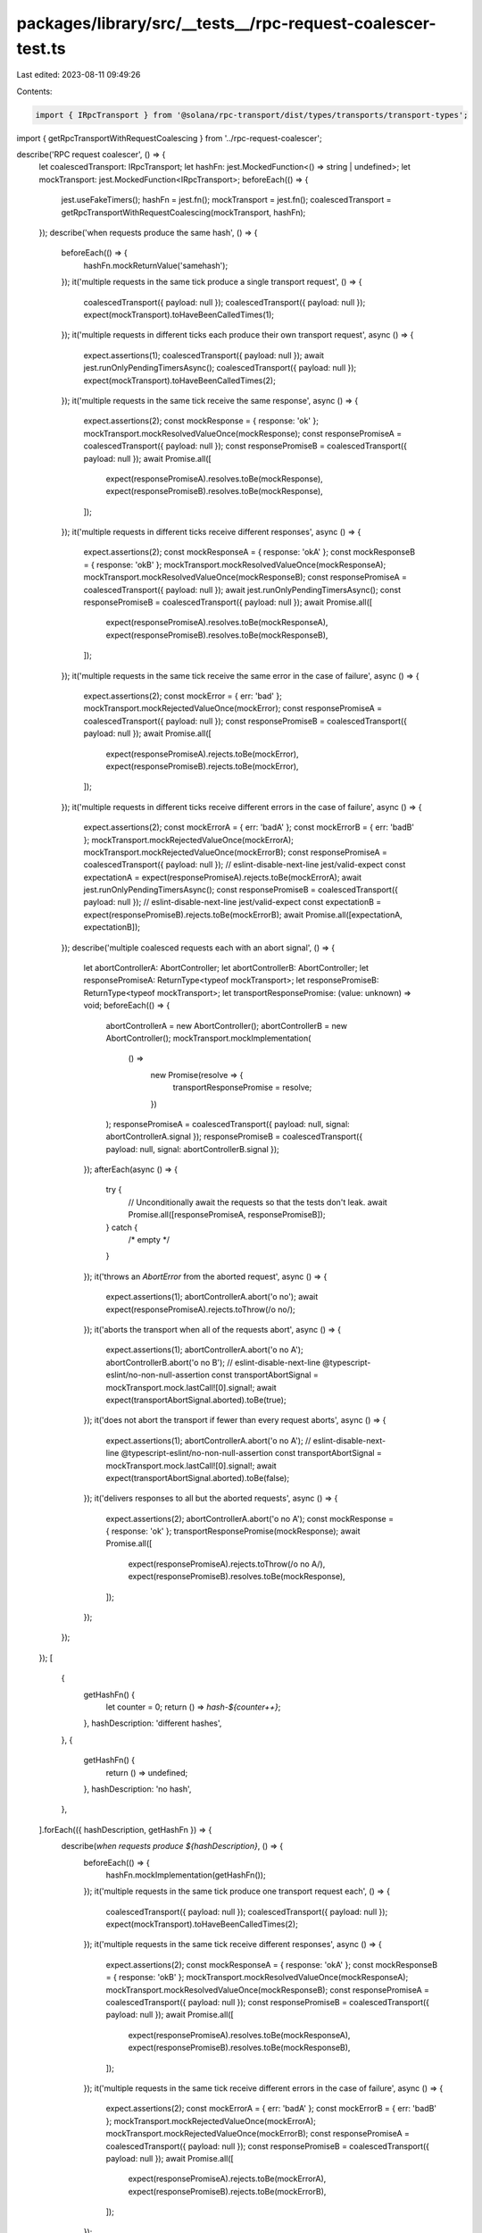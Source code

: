 packages/library/src/__tests__/rpc-request-coalescer-test.ts
============================================================

Last edited: 2023-08-11 09:49:26

Contents:

.. code-block:: ts

    import { IRpcTransport } from '@solana/rpc-transport/dist/types/transports/transport-types';

import { getRpcTransportWithRequestCoalescing } from '../rpc-request-coalescer';

describe('RPC request coalescer', () => {
    let coalescedTransport: IRpcTransport;
    let hashFn: jest.MockedFunction<() => string | undefined>;
    let mockTransport: jest.MockedFunction<IRpcTransport>;
    beforeEach(() => {
        jest.useFakeTimers();
        hashFn = jest.fn();
        mockTransport = jest.fn();
        coalescedTransport = getRpcTransportWithRequestCoalescing(mockTransport, hashFn);
    });
    describe('when requests produce the same hash', () => {
        beforeEach(() => {
            hashFn.mockReturnValue('samehash');
        });
        it('multiple requests in the same tick produce a single transport request', () => {
            coalescedTransport({ payload: null });
            coalescedTransport({ payload: null });
            expect(mockTransport).toHaveBeenCalledTimes(1);
        });
        it('multiple requests in different ticks each produce their own transport request', async () => {
            expect.assertions(1);
            coalescedTransport({ payload: null });
            await jest.runOnlyPendingTimersAsync();
            coalescedTransport({ payload: null });
            expect(mockTransport).toHaveBeenCalledTimes(2);
        });
        it('multiple requests in the same tick receive the same response', async () => {
            expect.assertions(2);
            const mockResponse = { response: 'ok' };
            mockTransport.mockResolvedValueOnce(mockResponse);
            const responsePromiseA = coalescedTransport({ payload: null });
            const responsePromiseB = coalescedTransport({ payload: null });
            await Promise.all([
                expect(responsePromiseA).resolves.toBe(mockResponse),
                expect(responsePromiseB).resolves.toBe(mockResponse),
            ]);
        });
        it('multiple requests in different ticks receive different responses', async () => {
            expect.assertions(2);
            const mockResponseA = { response: 'okA' };
            const mockResponseB = { response: 'okB' };
            mockTransport.mockResolvedValueOnce(mockResponseA);
            mockTransport.mockResolvedValueOnce(mockResponseB);
            const responsePromiseA = coalescedTransport({ payload: null });
            await jest.runOnlyPendingTimersAsync();
            const responsePromiseB = coalescedTransport({ payload: null });
            await Promise.all([
                expect(responsePromiseA).resolves.toBe(mockResponseA),
                expect(responsePromiseB).resolves.toBe(mockResponseB),
            ]);
        });
        it('multiple requests in the same tick receive the same error in the case of failure', async () => {
            expect.assertions(2);
            const mockError = { err: 'bad' };
            mockTransport.mockRejectedValueOnce(mockError);
            const responsePromiseA = coalescedTransport({ payload: null });
            const responsePromiseB = coalescedTransport({ payload: null });
            await Promise.all([
                expect(responsePromiseA).rejects.toBe(mockError),
                expect(responsePromiseB).rejects.toBe(mockError),
            ]);
        });
        it('multiple requests in different ticks receive different errors in the case of failure', async () => {
            expect.assertions(2);
            const mockErrorA = { err: 'badA' };
            const mockErrorB = { err: 'badB' };
            mockTransport.mockRejectedValueOnce(mockErrorA);
            mockTransport.mockRejectedValueOnce(mockErrorB);
            const responsePromiseA = coalescedTransport({ payload: null });
            // eslint-disable-next-line jest/valid-expect
            const expectationA = expect(responsePromiseA).rejects.toBe(mockErrorA);
            await jest.runOnlyPendingTimersAsync();
            const responsePromiseB = coalescedTransport({ payload: null });
            // eslint-disable-next-line jest/valid-expect
            const expectationB = expect(responsePromiseB).rejects.toBe(mockErrorB);
            await Promise.all([expectationA, expectationB]);
        });
        describe('multiple coalesced requests each with an abort signal', () => {
            let abortControllerA: AbortController;
            let abortControllerB: AbortController;
            let responsePromiseA: ReturnType<typeof mockTransport>;
            let responsePromiseB: ReturnType<typeof mockTransport>;
            let transportResponsePromise: (value: unknown) => void;
            beforeEach(() => {
                abortControllerA = new AbortController();
                abortControllerB = new AbortController();
                mockTransport.mockImplementation(
                    () =>
                        new Promise(resolve => {
                            transportResponsePromise = resolve;
                        })
                );
                responsePromiseA = coalescedTransport({ payload: null, signal: abortControllerA.signal });
                responsePromiseB = coalescedTransport({ payload: null, signal: abortControllerB.signal });
            });
            afterEach(async () => {
                try {
                    // Unconditionally await the requests so that the tests don't leak.
                    await Promise.all([responsePromiseA, responsePromiseB]);
                } catch {
                    /* empty */
                }
            });
            it('throws an `AbortError` from the aborted request', async () => {
                expect.assertions(1);
                abortControllerA.abort('o no');
                await expect(responsePromiseA).rejects.toThrow(/o no/);
            });
            it('aborts the transport when all of the requests abort', async () => {
                expect.assertions(1);
                abortControllerA.abort('o no A');
                abortControllerB.abort('o no B');
                // eslint-disable-next-line @typescript-eslint/no-non-null-assertion
                const transportAbortSignal = mockTransport.mock.lastCall![0].signal!;
                await expect(transportAbortSignal.aborted).toBe(true);
            });
            it('does not abort the transport if fewer than every request aborts', async () => {
                expect.assertions(1);
                abortControllerA.abort('o no A');
                // eslint-disable-next-line @typescript-eslint/no-non-null-assertion
                const transportAbortSignal = mockTransport.mock.lastCall![0].signal!;
                await expect(transportAbortSignal.aborted).toBe(false);
            });
            it('delivers responses to all but the aborted requests', async () => {
                expect.assertions(2);
                abortControllerA.abort('o no A');
                const mockResponse = { response: 'ok' };
                transportResponsePromise(mockResponse);
                await Promise.all([
                    expect(responsePromiseA).rejects.toThrow(/o no A/),
                    expect(responsePromiseB).resolves.toBe(mockResponse),
                ]);
            });
        });
    });
    [
        {
            getHashFn() {
                let counter = 0;
                return () => `hash-${counter++}`;
            },
            hashDescription: 'different hashes',
        },
        {
            getHashFn() {
                return () => undefined;
            },
            hashDescription: 'no hash',
        },
    ].forEach(({ hashDescription, getHashFn }) => {
        describe(`when requests produce ${hashDescription}`, () => {
            beforeEach(() => {
                hashFn.mockImplementation(getHashFn());
            });
            it('multiple requests in the same tick produce one transport request each', () => {
                coalescedTransport({ payload: null });
                coalescedTransport({ payload: null });
                expect(mockTransport).toHaveBeenCalledTimes(2);
            });
            it('multiple requests in the same tick receive different responses', async () => {
                expect.assertions(2);
                const mockResponseA = { response: 'okA' };
                const mockResponseB = { response: 'okB' };
                mockTransport.mockResolvedValueOnce(mockResponseA);
                mockTransport.mockResolvedValueOnce(mockResponseB);
                const responsePromiseA = coalescedTransport({ payload: null });
                const responsePromiseB = coalescedTransport({ payload: null });
                await Promise.all([
                    expect(responsePromiseA).resolves.toBe(mockResponseA),
                    expect(responsePromiseB).resolves.toBe(mockResponseB),
                ]);
            });
            it('multiple requests in the same tick receive different errors in the case of failure', async () => {
                expect.assertions(2);
                const mockErrorA = { err: 'badA' };
                const mockErrorB = { err: 'badB' };
                mockTransport.mockRejectedValueOnce(mockErrorA);
                mockTransport.mockRejectedValueOnce(mockErrorB);
                const responsePromiseA = coalescedTransport({ payload: null });
                const responsePromiseB = coalescedTransport({ payload: null });
                await Promise.all([
                    expect(responsePromiseA).rejects.toBe(mockErrorA),
                    expect(responsePromiseB).rejects.toBe(mockErrorB),
                ]);
            });
        });
    });
});


